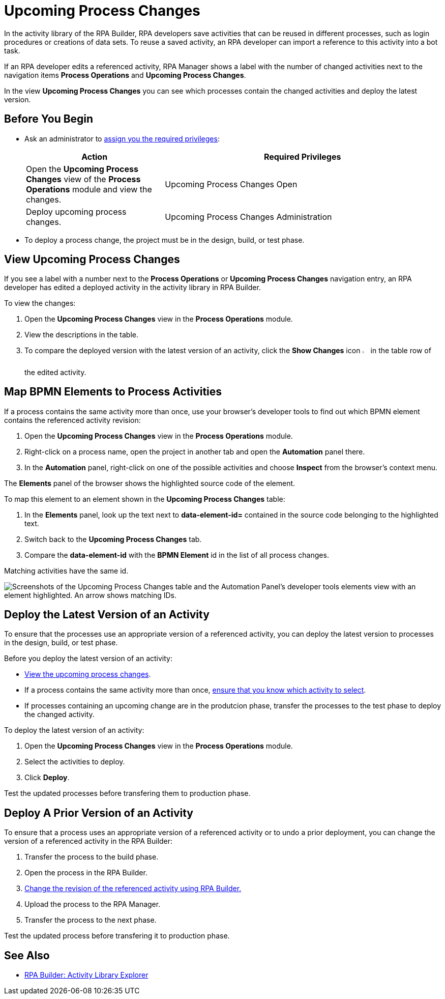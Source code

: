 = Upcoming Process Changes

In the activity library of the RPA Builder, RPA developers save activities that can be reused in different processes, such as login procedures or creations of data sets. To reuse a saved activity, an RPA developer can import a reference to this activity into a bot task. 

If an RPA developer edits a referenced activity, RPA Manager shows a label with the number of changed activities next to the navigation items *Process Operations* and *Upcoming Process Changes*. 

In the view *Upcoming Process Changes* you can see which processes contain the changed activities and deploy the latest version. 

== Before You Begin 

* Ask an administrator to xref:usermanagement-manage.adoc#assign-privileges-to-a-user[assign you the required privileges]:
+
[cols="1,2"]
|===
|*Action* |*Required Privileges*

|Open the *Upcoming Process Changes* view of the *Process Operations* module and view the changes.
|Upcoming Process Changes Open

|Deploy upcoming process changes.
|Upcoming Process Changes Administration

|===

* To deploy a process change, the project must be in the design, build, or test phase.

[[view-upcoming-process-changes]]
== View Upcoming Process Changes 

If you see a label with a number next to the *Process Operations* or *Upcoming Process Changes* navigation entry, an RPA developer has edited a deployed activity in the activity library in RPA Builder.

To view the changes:

. Open the *Upcoming Process Changes* view in the *Process Operations* module.
. View the descriptions in the table.
. To compare the deployed version with the latest version of an activity, click the *Show Changes* icon image:show-icon.png[eye symbol,1.5%,1.5%] in the table row of the edited activity.

[[map-bpmn-elements-to-process-activities]]
== Map BPMN Elements to Process Activities

If a process contains the same activity more than once, use your browser's developer tools to find out which BPMN element contains the referenced activity revision:

. Open the *Upcoming Process Changes* view in the *Process Operations* module.
. Right-click on a process name, open the project in another tab and open the *Automation* panel there.
. In the *Automation* panel, right-click on one of the possible activities and choose *Inspect* from the browser's context menu. 

The *Elements* panel of the browser shows the highlighted source code of the element. 

To map this element to an element shown in the *Upcoming Process Changes* table:

. In the *Elements* panel, look up the text next to *data-element-id=* contained in the source code belonging to the highlighted text.
. Switch back to the *Upcoming Process Changes* tab.
. Compare the *data-element-id* with the *BPMN Element* id in the list of all process changes.

Matching activities have the same id.
 
image::rpa_processOperations_UpcomingProcessChanges_WhichBPMNElement.png[Screenshots of the Upcoming Process Changes table and the Automation Panel's developer tools elements view with an element highlighted. An arrow shows matching IDs.]

[[deploy-the-latest-version-of-an-activity]]
== Deploy the Latest Version of an Activity

To ensure that the processes use an appropriate version of a referenced activity, you can deploy the latest version to processes in the design, build, or test phase.

Before you deploy the latest version of an activity:

* <<view-upcoming-process-changes, View the upcoming process changes>>.
* If a process contains the same activity more than once, <<map-bpmn-elements-to-process-activities, ensure that you know which activity to select>>.
* If processes containing an upcoming change are in the produtcion phase, transfer the processes to the test phase to deploy the changed activity.

To deploy the latest version of an activity:

. Open the *Upcoming Process Changes* view in the *Process Operations* module.
. Select the activities to deploy.
. Click *Deploy*.

Test the updated processes before transfering them to production phase.

== Deploy A Prior Version of an Activity

To ensure that a process uses an appropriate version of a referenced activity or to undo a prior deployment, you can change the version of a referenced activity in the RPA Builder:

. Transfer the process to the build phase.
. Open the process in the RPA Builder.
. xref:rpa-builder::activity-library.adoc#change-the-revision-of-a-referenced-activity[Change the revision of the referenced activity using RPA Builder.]
. Upload the process to the RPA Manager.
. Transfer the process to the next phase. 

Test the updated process before transfering it to production phase.

== See Also

* xref:rpa-builder::activity-library-explorer.adoc[RPA Builder: Activity Library Explorer]
